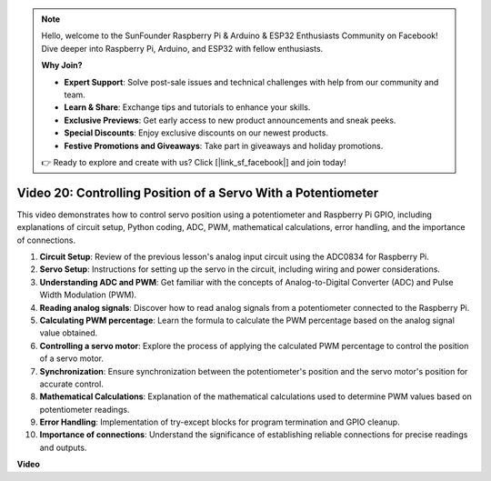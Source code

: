 .. note::

    Hello, welcome to the SunFounder Raspberry Pi & Arduino & ESP32 Enthusiasts Community on Facebook! Dive deeper into Raspberry Pi, Arduino, and ESP32 with fellow enthusiasts.

    **Why Join?**

    - **Expert Support**: Solve post-sale issues and technical challenges with help from our community and team.
    - **Learn & Share**: Exchange tips and tutorials to enhance your skills.
    - **Exclusive Previews**: Get early access to new product announcements and sneak peeks.
    - **Special Discounts**: Enjoy exclusive discounts on our newest products.
    - **Festive Promotions and Giveaways**: Take part in giveaways and holiday promotions.

    👉 Ready to explore and create with us? Click [|link_sf_facebook|] and join today!

Video 20: Controlling Position of a Servo With a Potentiometer
=======================================================================================

This video demonstrates how to control servo position using a potentiometer and Raspberry Pi GPIO, including explanations of circuit setup, Python coding, ADC, PWM, mathematical calculations, error handling, and the importance of connections.


#. **Circuit Setup**: Review of the previous lesson's analog input circuit using the ADC0834 for Raspberry Pi.
#. **Servo Setup**: Instructions for setting up the servo in the circuit, including wiring and power considerations.
#. **Understanding ADC and PWM**: Get familiar with the concepts of Analog-to-Digital Converter (ADC) and Pulse Width Modulation (PWM).
#. **Reading analog signals**: Discover how to read analog signals from a potentiometer connected to the Raspberry Pi.
#. **Calculating PWM percentage**: Learn the formula to calculate the PWM percentage based on the analog signal value obtained.
#. **Controlling a servo motor**: Explore the process of applying the calculated PWM percentage to control the position of a servo motor.
#. **Synchronization**: Ensure synchronization between the potentiometer's position and the servo motor's position for accurate control.
#. **Mathematical Calculations**: Explanation of the mathematical calculations used to determine PWM values based on potentiometer readings.
#. **Error Handling**: Implementation of try-except blocks for program termination and GPIO cleanup.
#. **Importance of connections**: Understand the significance of establishing reliable connections for precise readings and outputs.


**Video**

.. raw:: html


    <iframe width="700" height="500" src="https://www.youtube.com/embed/X6ZC-L02aEs?si=PXW8zKuYxtdiGJjE" title="YouTube video player" frameborder="0" allow="accelerometer; autoplay; clipboard-write; encrypted-media; gyroscope; picture-in-picture; web-share" allowfullscreen></iframe>

